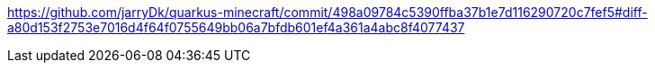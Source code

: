 

https://github.com/jarryDk/quarkus-minecraft/commit/498a09784c5390ffba37b1e7d116290720c7fef5#diff-a80d153f2753e7016d4f64f0755649bb06a7bfdb601ef4a361a4abc8f4077437
